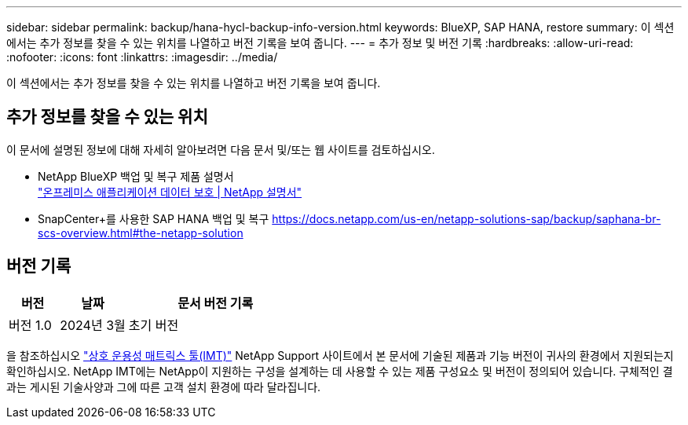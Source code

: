 ---
sidebar: sidebar 
permalink: backup/hana-hycl-backup-info-version.html 
keywords: BlueXP, SAP HANA, restore 
summary: 이 섹션에서는 추가 정보를 찾을 수 있는 위치를 나열하고 버전 기록을 보여 줍니다. 
---
= 추가 정보 및 버전 기록
:hardbreaks:
:allow-uri-read: 
:nofooter: 
:icons: font
:linkattrs: 
:imagesdir: ../media/


[role="lead"]
이 섹션에서는 추가 정보를 찾을 수 있는 위치를 나열하고 버전 기록을 보여 줍니다.



== 추가 정보를 찾을 수 있는 위치

이 문서에 설명된 정보에 대해 자세히 알아보려면 다음 문서 및/또는 웹 사이트를 검토하십시오.

* NetApp BlueXP 백업 및 복구 제품 설명서 +
https://docs.netapp.com/us-en/bluexp-backup-recovery/concept-protect-app-data-to-cloud.html["온프레미스 애플리케이션 데이터 보호 | NetApp 설명서"]
* SnapCenter+를 사용한 SAP HANA 백업 및 복구
https://docs.netapp.com/us-en/netapp-solutions-sap/backup/saphana-br-scs-overview.html#the-netapp-solution[]




== 버전 기록

[cols="17%,23%,60%"]
|===
| 버전 | 날짜 | 문서 버전 기록 


| 버전 1.0 | 2024년 3월 | 초기 버전 
|===
을 참조하십시오 http://mysupport.netapp.com/matrix["상호 운용성 매트릭스 툴(IMT)"] NetApp Support 사이트에서 본 문서에 기술된 제품과 기능 버전이 귀사의 환경에서 지원되는지 확인하십시오. NetApp IMT에는 NetApp이 지원하는 구성을 설계하는 데 사용할 수 있는 제품 구성요소 및 버전이 정의되어 있습니다. 구체적인 결과는 게시된 기술사양과 그에 따른 고객 설치 환경에 따라 달라집니다.
